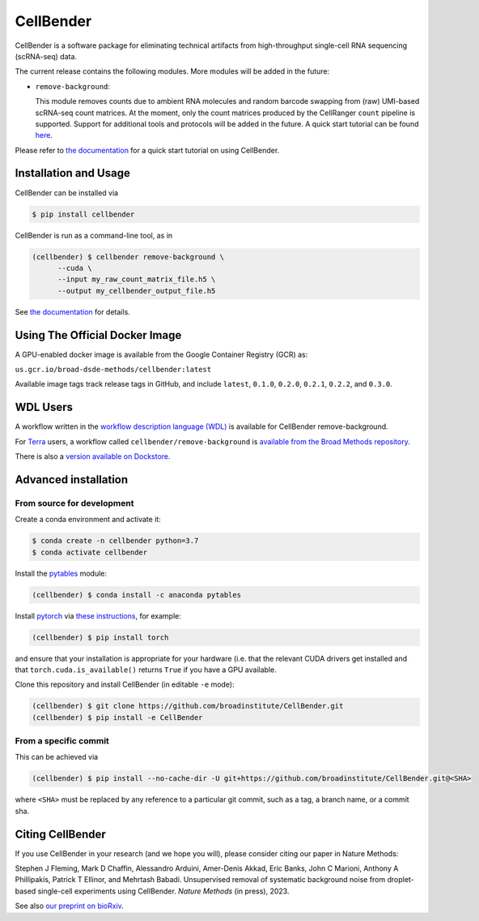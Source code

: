 CellBender
==========

.. image:: https://readthedocs.org/projects/cellbender/badge/?version=latest
   :target: https://cellbender.readthedocs.io/en/latest/?badge=latest
   :alt: Documentation Status

.. image:: https://github.com/broadinstitute/CellBender/blob/master/docs/source/_static/design/logo_250_185.png
   :alt: CellBender Logo

CellBender is a software package for eliminating technical artifacts from
high-throughput single-cell RNA sequencing (scRNA-seq) data.

The current release contains the following modules. More modules will be added in the future:

* ``remove-background``:

  This module removes counts due to ambient RNA molecules and random barcode swapping from (raw)
  UMI-based scRNA-seq count matrices. At the moment, only the count matrices produced by the
  CellRanger ``count`` pipeline is supported. Support for additional tools and protocols will be
  added in the future. A quick start tutorial can be found
  `here <https://cellbender.readthedocs.io/en/latest/getting_started/remove_background/index.html>`_.

Please refer to `the documentation <https://cellbender.readthedocs.io/en/latest/>`_ for a quick start tutorial on using CellBender.

Installation and Usage
----------------------

CellBender can be installed via

.. code-block:: console

  $ pip install cellbender

CellBender is run as a command-line tool, as in

.. code-block:: console

  (cellbender) $ cellbender remove-background \
        --cuda \
        --input my_raw_count_matrix_file.h5 \
        --output my_cellbender_output_file.h5

See `the documentation <https://cellbender.readthedocs.io/en/latest/usage/index.html>`_
for details.


Using The Official Docker Image
-------------------------------

A GPU-enabled docker image is available from the Google Container Registry (GCR) as:

``us.gcr.io/broad-dsde-methods/cellbender:latest``

Available image tags track release tags in GitHub, and include ``latest``,
``0.1.0``, ``0.2.0``, ``0.2.1``, ``0.2.2``, and ``0.3.0``.

WDL Users
---------

A workflow written in the
`workflow description language (WDL) <https://github.com/openwdl/wdl>`_
is available for CellBender remove-background.

For `Terra <https://app.terra.bio>`_ users, a workflow called
``cellbender/remove-background`` is
`available from the Broad Methods repository
<https://portal.firecloud.org/#methods/cellbender/remove-background/>`_.

There is also a `version available on Dockstore
<https://dockstore.org/workflows/github.com/broadinstitute/CellBender>`_.


Advanced installation
---------------------

From source for development
~~~~~~~~~~~~~~~~~~~~~~~~~~~

Create a conda environment and activate it:

.. code-block:: console

  $ conda create -n cellbender python=3.7
  $ conda activate cellbender

Install the `pytables <https://www.pytables.org>`_ module:

.. code-block:: console

  (cellbender) $ conda install -c anaconda pytables

Install `pytorch <https://pytorch.org>`_ via
`these instructions <https://pytorch.org/get-started/locally/>`_, for example:

.. code-block:: console

   (cellbender) $ pip install torch

and ensure that your installation is appropriate for your hardware (i.e. that
the relevant CUDA drivers get installed and that ``torch.cuda.is_available()``
returns ``True`` if you have a GPU available.

Clone this repository and install CellBender (in editable ``-e`` mode):

.. code-block:: console

   (cellbender) $ git clone https://github.com/broadinstitute/CellBender.git
   (cellbender) $ pip install -e CellBender


From a specific commit
~~~~~~~~~~~~~~~~~~~~~~

This can be achieved via

.. code-block:: console

   (cellbender) $ pip install --no-cache-dir -U git+https://github.com/broadinstitute/CellBender.git@<SHA>

where ``<SHA>`` must be replaced by any reference to a particular git commit,
such as a tag, a branch name, or a commit sha.


Citing CellBender
-----------------

If you use CellBender in your research (and we hope you will), please consider
citing our paper in Nature Methods:

Stephen J Fleming, Mark D Chaffin, Alessandro Arduini, Amer-Denis Akkad,
Eric Banks, John C Marioni, Anthony A Phillipakis, Patrick T Ellinor,
and Mehrtash Babadi. Unsupervised removal of systematic background noise from
droplet-based single-cell experiments using CellBender.
`Nature Methods` (in press), 2023.

See also `our preprint on bioRxiv <https://doi.org/10.1101/791699>`_.
